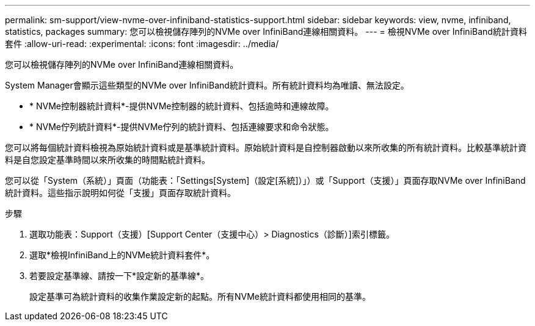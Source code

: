 ---
permalink: sm-support/view-nvme-over-infiniband-statistics-support.html 
sidebar: sidebar 
keywords: view, nvme, infiniband, statistics, packages 
summary: 您可以檢視儲存陣列的NVMe over InfiniBand連線相關資料。 
---
= 檢視NVMe over InfiniBand統計資料套件
:allow-uri-read: 
:experimental: 
:icons: font
:imagesdir: ../media/


[role="lead"]
您可以檢視儲存陣列的NVMe over InfiniBand連線相關資料。

System Manager會顯示這些類型的NVMe over InfiniBand統計資料。所有統計資料均為唯讀、無法設定。

* * NVMe控制器統計資料*-提供NVMe控制器的統計資料、包括逾時和連線故障。
* * NVMe佇列統計資料*-提供NVMe佇列的統計資料、包括連線要求和命令狀態。


您可以將每個統計資料檢視為原始統計資料或是基準統計資料。原始統計資料是自控制器啟動以來所收集的所有統計資料。比較基準統計資料是自您設定基準時間以來所收集的時間點統計資料。

您可以從「System（系統）」頁面（功能表：「Settings[System]（設定[系統]）」）或「Support（支援）」頁面存取NVMe over InfiniBand統計資料。這些指示說明如何從「支援」頁面存取統計資料。

.步驟
. 選取功能表：Support（支援）[Support Center（支援中心）> Diagnostics（診斷）]索引標籤。
. 選取*檢視InfiniBand上的NVMe統計資料套件*。
. 若要設定基準線、請按一下*設定新的基準線*。
+
設定基準可為統計資料的收集作業設定新的起點。所有NVMe統計資料都使用相同的基準。


